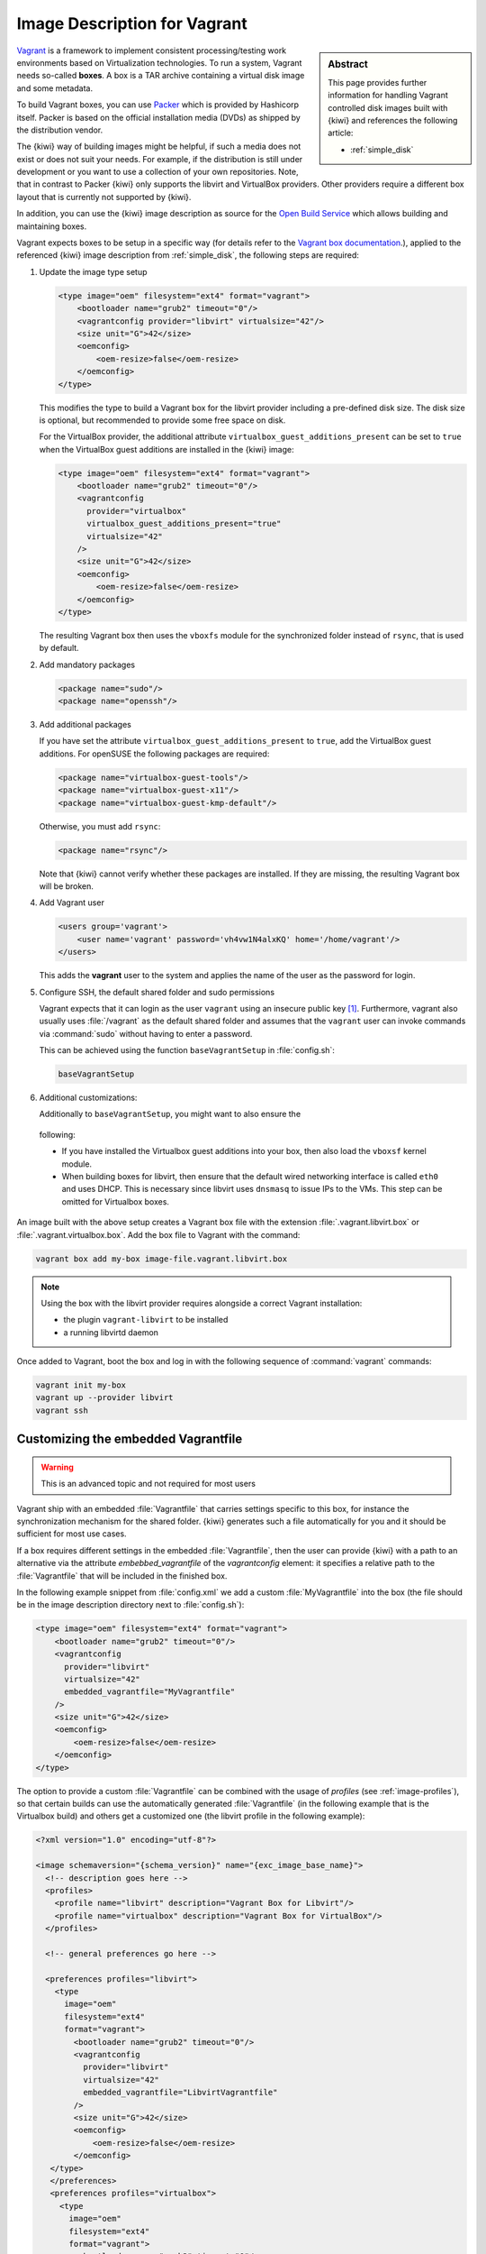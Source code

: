 .. _setup_vagrant:

Image Description for Vagrant
=============================

.. sidebar:: Abstract

   This page provides further information for handling
   Vagrant controlled disk images built with {kiwi} and references
   the following article:

   * :ref:`simple_disk`

`Vagrant <https://www.vagrantup.com>`_ is a framework to
implement consistent processing/testing work environments based on
Virtualization technologies. To run a system, Vagrant needs so-called
**boxes**. A box is a TAR archive containing a virtual disk image and
some metadata.

To build Vagrant boxes, you can use `Packer <https://www.packer.io>`_ which
is provided by Hashicorp itself. Packer is based on the official
installation media (DVDs) as shipped by the distribution vendor.

The {kiwi} way of building images might be helpful, if such a media does not
exist or does not suit your needs. For example, if the distribution is
still under development or you want to use a collection of your own
repositories. Note, that in contrast to Packer {kiwi} only supports the
libvirt and VirtualBox providers. Other providers require a different box
layout that is currently not supported by {kiwi}.

In addition, you can use the {kiwi} image description as source for the
`Open Build Service <https://openbuildservice.org>`_ which allows
building and maintaining boxes.

Vagrant expects boxes to be setup in a specific way (for details refer to
the `Vagrant box documentation
<https://www.vagrantup.com/docs/boxes/base.html>`_.), applied to the
referenced {kiwi} image description from :ref:`simple_disk`, the following
steps are required:

1. Update the image type setup

   .. code:: xml

      <type image="oem" filesystem="ext4" format="vagrant">
          <bootloader name="grub2" timeout="0"/>
          <vagrantconfig provider="libvirt" virtualsize="42"/>
          <size unit="G">42</size>
          <oemconfig>
              <oem-resize>false</oem-resize>
          </oemconfig>
      </type>

   This modifies the type to build a Vagrant box for the libvirt
   provider including a pre-defined disk size. The disk size is
   optional, but recommended to provide some free space on disk.

   For the VirtualBox provider, the additional attribute
   ``virtualbox_guest_additions_present`` can be set to ``true`` when the
   VirtualBox guest additions are installed in the {kiwi} image:

   .. code:: xml

      <type image="oem" filesystem="ext4" format="vagrant">
          <bootloader name="grub2" timeout="0"/>
          <vagrantconfig
            provider="virtualbox"
            virtualbox_guest_additions_present="true"
            virtualsize="42"
          />
          <size unit="G">42</size>
          <oemconfig>
              <oem-resize>false</oem-resize>
          </oemconfig>
      </type>

   The resulting Vagrant box then uses the ``vboxfs`` module for the
   synchronized folder instead of ``rsync``, that is used by default.

2. Add mandatory packages

   .. code:: xml

      <package name="sudo"/>
      <package name="openssh"/>

3. Add additional packages

   If you have set the attribute ``virtualbox_guest_additions_present`` to
   ``true``, add the VirtualBox guest additions. For openSUSE the following
   packages are required:

   .. code:: xml

      <package name="virtualbox-guest-tools"/>
      <package name="virtualbox-guest-x11"/>
      <package name="virtualbox-guest-kmp-default"/>

   Otherwise, you must add ``rsync``:

   .. code:: xml

      <package name="rsync"/>

   Note that {kiwi} cannot verify whether these packages are installed. If
   they are missing, the resulting Vagrant box will be broken.

4. Add Vagrant user

   .. code:: xml

      <users group='vagrant'>
          <user name='vagrant' password='vh4vw1N4alxKQ' home='/home/vagrant'/>
      </users>

   This adds the **vagrant** user to the system and applies the
   name of the user as the password for login.

5. Configure SSH, the default shared folder and sudo permissions

   Vagrant expects that it can login as the user ``vagrant`` using an
   insecure public key [#f1]_. Furthermore, vagrant also usually uses
   :file:`/vagrant` as the default shared folder and assumes that the
   ``vagrant`` user can invoke commands via :command:`sudo` without having
   to enter a password.

   This can be achieved using the function ``baseVagrantSetup`` in
   :file:`config.sh`:

   .. code:: bash

      baseVagrantSetup

6. Additional customizations:

   Additionally to ``baseVagrantSetup``, you might want to also ensure the
  following:

  - If you have installed the Virtualbox guest additions into your box,
    then also load the ``vboxsf`` kernel module.
  - When building boxes for libvirt, then ensure that the default wired
    networking interface is called ``eth0`` and uses DHCP. This is
    necessary since libvirt uses ``dnsmasq`` to issue IPs to the VMs. This
    step can be omitted for Virtualbox boxes.

An image built with the above setup creates a Vagrant box file with the
extension :file:`.vagrant.libvirt.box` or
:file:`.vagrant.virtualbox.box`. Add the box file to Vagrant with the
command:

.. code:: bash

   vagrant box add my-box image-file.vagrant.libvirt.box

.. note::

   Using the box with the libvirt provider requires alongside a correct
   Vagrant installation:

   - the plugin ``vagrant-libvirt`` to be installed
   - a running libvirtd daemon

Once added to Vagrant, boot the box and log in
with the following sequence of :command:`vagrant` commands:

.. code:: bash

   vagrant init my-box
   vagrant up --provider libvirt
   vagrant ssh


Customizing the embedded Vagrantfile
------------------------------------

.. warning:: This is an advanced topic and not required for most users


Vagrant ship with an embedded :file:`Vagrantfile` that carries settings
specific to this box, for instance the synchronization mechanism for the
shared folder. {kiwi} generates such a file automatically for you and it
should be sufficient for most use cases.

If a box requires different settings in the embedded :file:`Vagrantfile`,
then the user can provide {kiwi} with a path to an alternative via the
attribute `embebbed_vagrantfile` of the `vagrantconfig` element: it
specifies a relative path to the :file:`Vagrantfile` that will be included
in the finished box.

In the following example snippet from :file:`config.xml` we add a custom
:file:`MyVagrantfile` into the box (the file should be in the image
description directory next to :file:`config.sh`):

.. code:: xml

   <type image="oem" filesystem="ext4" format="vagrant">
       <bootloader name="grub2" timeout="0"/>
       <vagrantconfig
         provider="libvirt"
         virtualsize="42"
         embedded_vagrantfile="MyVagrantfile"
       />
       <size unit="G">42</size>
       <oemconfig>
           <oem-resize>false</oem-resize>
       </oemconfig>
   </type>


The option to provide a custom :file:`Vagrantfile` can be combined with the
usage of *profiles* (see :ref:`image-profiles`), so that
certain builds can use the automatically generated :file:`Vagrantfile` (in
the following example that is the Virtualbox build) and others get a
customized one (the libvirt profile in the following example):

.. code:: xml

   <?xml version="1.0" encoding="utf-8"?>

   <image schemaversion="{schema_version}" name="{exc_image_base_name}">
     <!-- description goes here -->
     <profiles>
       <profile name="libvirt" description="Vagrant Box for Libvirt"/>
       <profile name="virtualbox" description="Vagrant Box for VirtualBox"/>
     </profiles>

     <!-- general preferences go here -->

     <preferences profiles="libvirt">
       <type
         image="oem"
         filesystem="ext4"
         format="vagrant">
           <bootloader name="grub2" timeout="0"/>
           <vagrantconfig
             provider="libvirt"
             virtualsize="42"
             embedded_vagrantfile="LibvirtVagrantfile"
           />
           <size unit="G">42</size>
           <oemconfig>
               <oem-resize>false</oem-resize>
           </oemconfig>
      </type>
      </preferences>
      <preferences profiles="virtualbox">
        <type
          image="oem"
          filesystem="ext4"
          format="vagrant">
            <bootloader name="grub2" timeout="0"/>
            <vagrantconfig
              provider="virtualbox"
              virtualbox_guest_additions_present="true"
              virtualsize="42"
            />
            <size unit="G">42</size>
            <oemconfig>
                <oem-resize>false</oem-resize>
            </oemconfig>
        </type>
      </preferences>

      <!-- remaining box description -->
    </image>


.. [#f1] The insecure key is removed from the box when the it is first
         booted via Vagrant.

